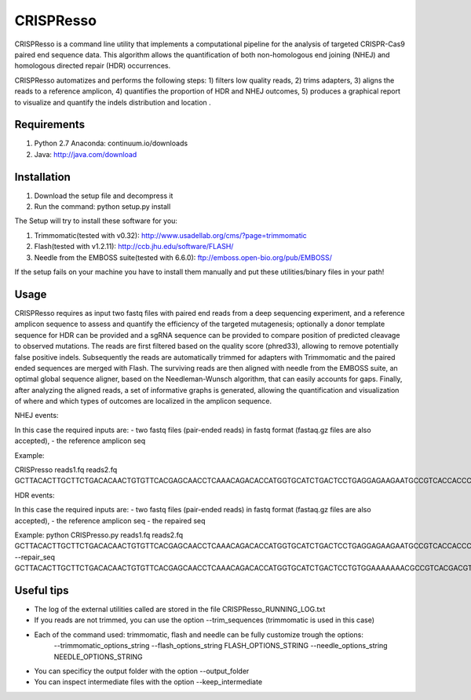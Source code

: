 CRISPResso
========================
.. image:: https://github.com/lucapinello/CRISPResso/blob/master/CRISPRESSO_LOGO.png


CRISPResso is a command line utility that implements a computational pipeline for the analysis of targeted CRISPR-Cas9 paired end sequence data. 
This algorithm allows the quantification of both non-homologous end joining (NHEJ) and homologous directed repair (HDR) occurrences. 


CRISPResso automatizes and performs the following steps: 
1) filters low quality reads, 
2) trims adapters, 
3) aligns the reads to a reference amplicon, 
4) quantifies the proportion of HDR and NHEJ outcomes, 
5) produces a graphical report to visualize and quantify the indels distribution and location .

Requirements
------------
1) Python 2.7 Anaconda:  continuum.io/downloads
2) Java: http://java.com/download

Installation
------------

1) Download the setup file and decompress it
2) Run the command: python setup.py install

The Setup will try to install these software for you:

1) Trimmomatic(tested with v0.32): http://www.usadellab.org/cms/?page=trimmomatic
2) Flash(tested with v1.2.11): http://ccb.jhu.edu/software/FLASH/
3) Needle from the EMBOSS suite(tested with 6.6.0): ftp://emboss.open-bio.org/pub/EMBOSS/

If the setup fails on your machine you have to install them manually and put these utilities/binary files in your path!

Usage
-----
CRISPResso requires as input two fastq files with paired end reads from a deep sequencing experiment, 
and a reference amplicon sequence to assess and quantify the efficiency of the targeted mutagenesis; 
optionally a donor template sequence for HDR can be provided and a sgRNA sequence can be provided to compare 
position of predicted cleavage to observed mutations. The reads are first filtered based on the quality score (phred33), 
allowing to remove potentially false positive indels. Subsequently the reads are automatically trimmed for adapters with Trimmomatic 
and  the paired ended sequences are merged with Flash.  The surviving reads are then aligned with needle from the EMBOSS suite, 
an optimal global sequence aligner, based on the Needleman-Wunsch algorithm, that can easily accounts for gaps. Finally, 
after analyzing the aligned reads, a set of informative graphs is generated, allowing the quantification and visualization of 
where and which types of outcomes are localized in the amplicon sequence.


NHEJ events:

In this case the required inputs are:
- two fastq files (pair-ended reads) in fastq format (fastaq.gz files are also accepted), 
- the reference amplicon seq

Example:

CRISPresso reads1.fq reads2.fq GCTTACACTTGCTTCTGACACAACTGTGTTCACGAGCAACCTCAAACAGACACCATGGTGCATCTGACTCCTGAGGAGAAGAATGCCGTCACCACCCTGTGGGGCAAGGTGAACGTGGATGAAGTTGGTGGTGAGGCCCTGGGCAGGTTGGTATCAAGGTTACAAGA

HDR events:

In this case the required inputs are:
- two fastq files (pair-ended reads) in fastq format (fastaq.gz files are also accepted), 
- the reference amplicon seq
- the repaired seq

Example:
python CRISPresso.py reads1.fq reads2.fq GCTTACACTTGCTTCTGACACAACTGTGTTCACGAGCAACCTCAAACAGACACCATGGTGCATCTGACTCCTGAGGAGAAGAATGCCGTCACCACCCTGTGGGGCAAGGTGAACGTGGATGAAGTTGGTGGTGAGGCCCTGGGCAGGTTGGTATCAAGGTTACAAGA --repair_seq GCTTACACTTGCTTCTGACACAACTGTGTTCACGAGCAACCTCAAACAGACACCATGGTGCATCTGACTCCTGTGGAAAAAAACGCCGTCACGACGTTATGGGGCAAGGTGAACGTGGATGAAGTTGGTGGTGAGGCCCTGGGCAGGTTGGTATCAAGGTTACAAGA

Useful tips
-----------

- The log of the external utilities called are stored in the file CRISPResso_RUNNING_LOG.txt
- If you reads are not trimmed, you can use the option  --trim_sequences (trimmomatic is used in this case)
- Each of the command used: trimmomatic, flash and needle can be fully customize trough the options:
 	--trimmomatic_options_string 
        --flash_options_string FLASH_OPTIONS_STRING
        --needle_options_string NEEDLE_OPTIONS_STRING

- You can specificy the output folder with the option --output_folder 
- You can inspect intermediate files with the option --keep_intermediate


